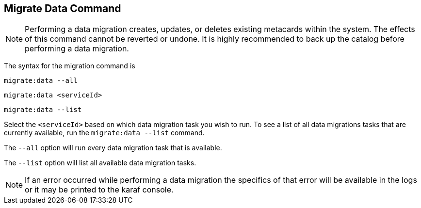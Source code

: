 :title: Migrate Data Command
:type: dataManagement
:status: published
:summary: Data migration
:parent: Data Migration
:order: 00

== {title}

[NOTE]
====
Performing a data migration creates, updates, or deletes existing metacards within the system.
The effects of this command cannot be reverted or undone. It is highly recommended to back up the catalog before performing a data migration.
====

The syntax for the migration command is

`migrate:data --all`

`migrate:data <serviceId>`

`migrate:data --list`

Select the `<serviceId>` based on which data migration task you wish to run.
To see a list of all data migrations tasks that are currently available, run the `migrate:data --list` command.

The `--all` option will run every data migration task that is available.

The `--list` option will list all available data migration tasks.

[NOTE]
====
If an error occurred while performing a data migration the specifics of that error will be available in the logs or it may be printed to the karaf console.
====
